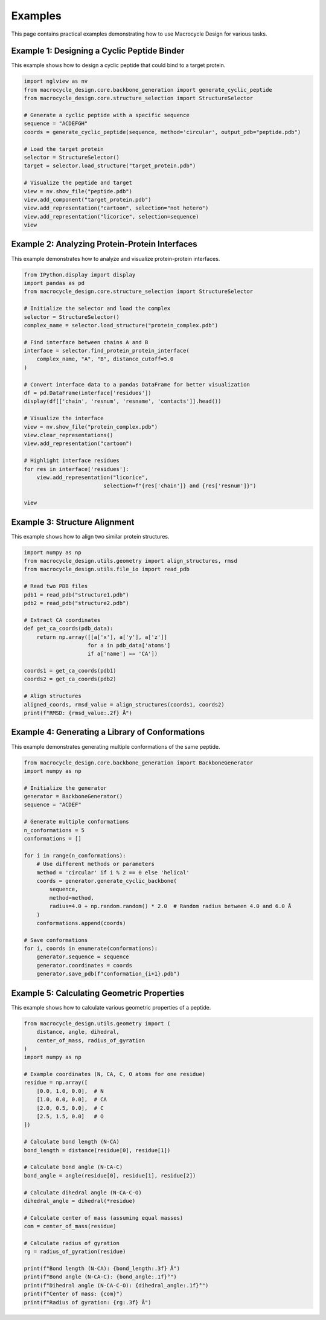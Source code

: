 Examples
========

This page contains practical examples demonstrating how to use Macrocycle Design for various tasks.

Example 1: Designing a Cyclic Peptide Binder
-------------------------------------------
This example shows how to design a cyclic peptide that could bind to a target protein.

.. code-block:: python

    import nglview as nv
    from macrocycle_design.core.backbone_generation import generate_cyclic_peptide
    from macrocycle_design.core.structure_selection import StructureSelector
    
    # Generate a cyclic peptide with a specific sequence
    sequence = "ACDEFGH"
    coords = generate_cyclic_peptide(sequence, method='circular', output_pdb="peptide.pdb")
    
    # Load the target protein
    selector = StructureSelector()
    target = selector.load_structure("target_protein.pdb")
    
    # Visualize the peptide and target
    view = nv.show_file("peptide.pdb")
    view.add_component("target_protein.pdb")
    view.add_representation("cartoon", selection="not hetero")
    view.add_representation("licorice", selection=sequence)
    view

Example 2: Analyzing Protein-Protein Interfaces
----------------------------------------------
This example demonstrates how to analyze and visualize protein-protein interfaces.

.. code-block:: python

    from IPython.display import display
    import pandas as pd
    from macrocycle_design.core.structure_selection import StructureSelector
    
    # Initialize the selector and load the complex
    selector = StructureSelector()
    complex_name = selector.load_structure("protein_complex.pdb")
    
    # Find interface between chains A and B
    interface = selector.find_protein_protein_interface(
        complex_name, "A", "B", distance_cutoff=5.0
    )
    
    # Convert interface data to a pandas DataFrame for better visualization
    df = pd.DataFrame(interface['residues'])
    display(df[['chain', 'resnum', 'resname', 'contacts']].head())
    
    # Visualize the interface
    view = nv.show_file("protein_complex.pdb")
    view.clear_representations()
    view.add_representation("cartoon")
    
    # Highlight interface residues
    for res in interface['residues']:
        view.add_representation("licorice", 
                             selection=f"{res['chain']} and {res['resnum']}")
    
    view

Example 3: Structure Alignment
----------------------------
This example shows how to align two similar protein structures.

.. code-block:: python

    import numpy as np
    from macrocycle_design.utils.geometry import align_structures, rmsd
    from macrocycle_design.utils.file_io import read_pdb
    
    # Read two PDB files
    pdb1 = read_pdb("structure1.pdb")
    pdb2 = read_pdb("structure2.pdb")
    
    # Extract CA coordinates
    def get_ca_coords(pdb_data):
        return np.array([[a['x'], a['y'], a['z']] 
                        for a in pdb_data['atoms'] 
                        if a['name'] == 'CA'])
    
    coords1 = get_ca_coords(pdb1)
    coords2 = get_ca_coords(pdb2)
    
    # Align structures
    aligned_coords, rmsd_value = align_structures(coords1, coords2)
    print(f"RMSD: {rmsd_value:.2f} Å")

Example 4: Generating a Library of Conformations
----------------------------------------------
This example demonstrates generating multiple conformations of the same peptide.

.. code-block:: python

    from macrocycle_design.core.backbone_generation import BackboneGenerator
    import numpy as np
    
    # Initialize the generator
    generator = BackboneGenerator()
    sequence = "ACDEF"
    
    # Generate multiple conformations
    n_conformations = 5
    conformations = []
    
    for i in range(n_conformations):
        # Use different methods or parameters
        method = 'circular' if i % 2 == 0 else 'helical'
        coords = generator.generate_cyclic_backbone(
            sequence, 
            method=method,
            radius=4.0 + np.random.random() * 2.0  # Random radius between 4.0 and 6.0 Å
        )
        conformations.append(coords)
    
    # Save conformations
    for i, coords in enumerate(conformations):
        generator.sequence = sequence
        generator.coordinates = coords
        generator.save_pdb(f"conformation_{i+1}.pdb")

Example 5: Calculating Geometric Properties
-----------------------------------------
This example shows how to calculate various geometric properties of a peptide.

.. code-block:: python

    from macrocycle_design.utils.geometry import (
        distance, angle, dihedral, 
        center_of_mass, radius_of_gyration
    )
    import numpy as np
    
    # Example coordinates (N, CA, C, O atoms for one residue)
    residue = np.array([
        [0.0, 1.0, 0.0],  # N
        [1.0, 0.0, 0.0],  # CA
        [2.0, 0.5, 0.0],  # C
        [2.5, 1.5, 0.0]   # O
    ])
    
    # Calculate bond length (N-CA)
    bond_length = distance(residue[0], residue[1])
    
    # Calculate bond angle (N-CA-C)
    bond_angle = angle(residue[0], residue[1], residue[2])
    
    # Calculate dihedral angle (N-CA-C-O)
    dihedral_angle = dihedral(*residue)
    
    # Calculate center of mass (assuming equal masses)
    com = center_of_mass(residue)
    
    # Calculate radius of gyration
    rg = radius_of_gyration(residue)
    
    print(f"Bond length (N-CA): {bond_length:.3f} Å")
    print(f"Bond angle (N-CA-C): {bond_angle:.1f}°")
    print(f"Dihedral angle (N-CA-C-O): {dihedral_angle:.1f}°")
    print(f"Center of mass: {com}")
    print(f"Radius of gyration: {rg:.3f} Å")

